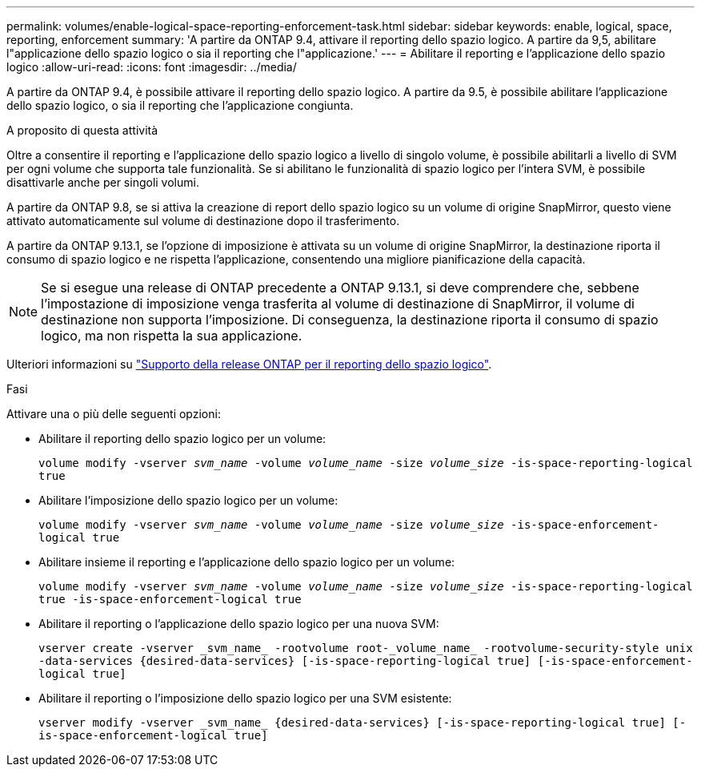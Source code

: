 ---
permalink: volumes/enable-logical-space-reporting-enforcement-task.html 
sidebar: sidebar 
keywords: enable, logical, space, reporting, enforcement 
summary: 'A partire da ONTAP 9.4, attivare il reporting dello spazio logico. A partire da 9,5, abilitare l"applicazione dello spazio logico o sia il reporting che l"applicazione.' 
---
= Abilitare il reporting e l'applicazione dello spazio logico
:allow-uri-read: 
:icons: font
:imagesdir: ../media/


[role="lead"]
A partire da ONTAP 9.4, è possibile attivare il reporting dello spazio logico. A partire da 9.5, è possibile abilitare l'applicazione dello spazio logico, o sia il reporting che l'applicazione congiunta.

.A proposito di questa attività
Oltre a consentire il reporting e l'applicazione dello spazio logico a livello di singolo volume, è possibile abilitarli a livello di SVM per ogni volume che supporta tale funzionalità. Se si abilitano le funzionalità di spazio logico per l'intera SVM, è possibile disattivarle anche per singoli volumi.

A partire da ONTAP 9.8, se si attiva la creazione di report dello spazio logico su un volume di origine SnapMirror, questo viene attivato automaticamente sul volume di destinazione dopo il trasferimento.

A partire da ONTAP 9.13.1, se l'opzione di imposizione è attivata su un volume di origine SnapMirror, la destinazione riporta il consumo di spazio logico e ne rispetta l'applicazione, consentendo una migliore pianificazione della capacità.


NOTE: Se si esegue una release di ONTAP precedente a ONTAP 9.13.1, si deve comprendere che, sebbene l'impostazione di imposizione venga trasferita al volume di destinazione di SnapMirror, il volume di destinazione non supporta l'imposizione. Di conseguenza, la destinazione riporta il consumo di spazio logico, ma non rispetta la sua applicazione.

Ulteriori informazioni su link:../volumes/logical-space-reporting-enforcement-concept.html["Supporto della release ONTAP per il reporting dello spazio logico"].

.Fasi
Attivare una o più delle seguenti opzioni:

* Abilitare il reporting dello spazio logico per un volume:
+
`volume modify -vserver _svm_name_ -volume _volume_name_ -size _volume_size_ -is-space-reporting-logical true`

* Abilitare l'imposizione dello spazio logico per un volume:
+
`volume modify -vserver _svm_name_ -volume _volume_name_ -size _volume_size_ -is-space-enforcement-logical true`

* Abilitare insieme il reporting e l'applicazione dello spazio logico per un volume:
+
`volume modify -vserver _svm_name_ -volume _volume_name_ -size _volume_size_ -is-space-reporting-logical true -is-space-enforcement-logical true`

* Abilitare il reporting o l'applicazione dello spazio logico per una nuova SVM:
+
`+vserver create -vserver _svm_name_ -rootvolume root-_volume_name_ -rootvolume-security-style unix -data-services {desired-data-services} [-is-space-reporting-logical true] [-is-space-enforcement-logical true]+`

* Abilitare il reporting o l'imposizione dello spazio logico per una SVM esistente:
+
`+vserver modify -vserver _svm_name_ {desired-data-services} [-is-space-reporting-logical true] [-is-space-enforcement-logical true]+`


